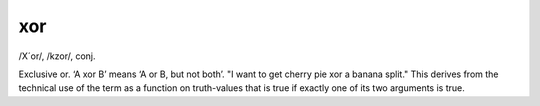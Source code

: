 .. _xor:

============================================================
xor
============================================================

/X´or/, /kzor/, conj\.

Exclusive or.
‘A xor B’ means ‘A or B, but not both’.
"I want to get cherry pie xor a banana split."
This derives from the technical use of the term as a function on truth-values that is true if exactly one of its two arguments is true.

